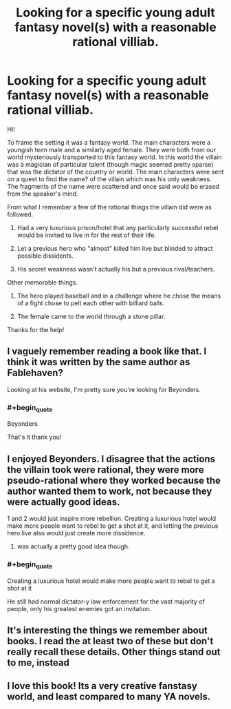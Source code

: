#+TITLE: Looking for a specific young adult fantasy novel(s) with a reasonable rational villiab.

* Looking for a specific young adult fantasy novel(s) with a reasonable rational villiab.
:PROPERTIES:
:Author: Firelash360
:Score: 14
:DateUnix: 1547840611.0
:END:
Hi!

To frame the setting it was a fantasy world. The main characters were a youngish teen male and a similarly aged female. They were both from our world mysteriously transported to this fantasy world. In this world the villain was a magician of particular talent (though magic seemed pretty sparse) that was the dictator of the country or world. The main characters were sent on a quest to find the name? of the villain which was his only weakness. The fragments of the name were scattered and once said would be erased from the speaker's mind.

From what I remember a few of the rational things the villain did were as followed.

1. Had a very luxurious prison/hotel that any particularly successful rebel would be invited to live in for the rest of their life.

2. Let a previous hero who "almost" killed him live but blinded to attract possible dissidents.

3. His secret weakness wasn't actually his but a previous rival/teachers.

Other memorable things.

1. The hero played baseball and in a challenge where he chose the means of a fight chose to pelt each other with billiard balls.

2. The female came to the world through a stone pillar.

Thanks for the help!


** I vaguely remember reading a book like that. I think it was written by the same author as Fablehaven?

Looking at his website, I'm pretty sure you're looking for Beyonders.
:PROPERTIES:
:Author: Laptopispy
:Score: 10
:DateUnix: 1547844301.0
:END:

*** #+begin_quote
  Beyonders
#+end_quote

That's it thank you!
:PROPERTIES:
:Author: Firelash360
:Score: 3
:DateUnix: 1547844411.0
:END:


** I enjoyed Beyonders. I disagree that the actions the villain took were rational, they were more pseudo-rational where they worked because the author wanted them to work, not because they were actually good ideas.

1 and 2 would just inspire more rebellion. Creating a luxurious hotel would make more people want to rebel to get a shot at it, and letting the previous hero live also would just create more dissidence.

1. was actually a pretty good idea though.
:PROPERTIES:
:Score: 10
:DateUnix: 1547861004.0
:END:

*** #+begin_quote
  Creating a luxurious hotel would make more people want to rebel to get a shot at it
#+end_quote

He still had normal dictator-y law enforcement for the vast majority of people, only his greatest enemies got an invitation.
:PROPERTIES:
:Author: TBestIG
:Score: 2
:DateUnix: 1547869792.0
:END:


** It's interesting the things we remember about books. I read the at least two of these but don't really recall these details. Other things stand out to me, instead
:PROPERTIES:
:Author: iftttAcct2
:Score: 3
:DateUnix: 1547849590.0
:END:


** I love this book! Its a very creative fanstasy world, and least compared to many YA novels.
:PROPERTIES:
:Author: zombieking26
:Score: 1
:DateUnix: 1547859151.0
:END:
